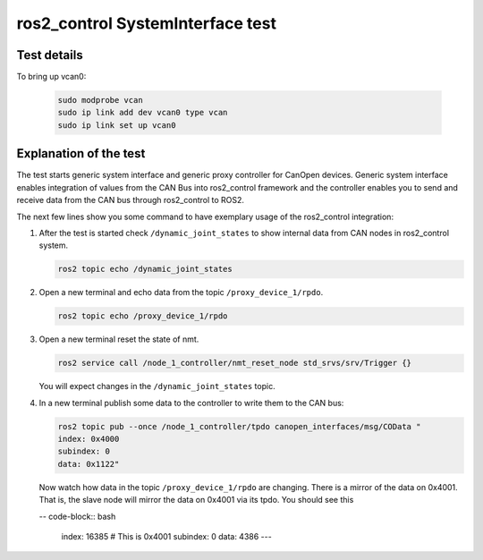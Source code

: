 ros2_control SystemInterface test
=================================

Test details
------------

.. csv-table:: Tests
    :header: "Detail", "Information"
    :delim: ;

    Package; canopen_tests
    Test file; launch/canopen_system.launch.py
    Description; Create an exemplary ros2_control SystemInterface with CAN master and communicates to a slave node.
    Prerequisites; vcan0 must be available

To bring up vcan0:

   .. code-block:: bash
      
      sudo modprobe vcan
      sudo ip link add dev vcan0 type vcan
      sudo ip link set up vcan0


Explanation of the test
------------------------

The test starts generic system interface and generic proxy controller for CanOpen devices.
Generic system interface enables integration of values from the CAN Bus into ros2_control framework and the controller enables you to send and receive data from the CAN bus through ros2_control to ROS2.

The next few lines show you some command to have exemplary usage of the ros2_control integration:

1. After the test is started check ``/dynamic_joint_states`` to show internal data from CAN nodes in ros2_control system.

   .. code-block:: bash

      ros2 topic echo /dynamic_joint_states


2. Open a new terminal and echo data from the topic ``/proxy_device_1/rpdo``.

   .. code-block:: bash

      ros2 topic echo /proxy_device_1/rpdo


3. Open a new terminal reset the state of nmt.

   .. code-block:: bash

      ros2 service call /node_1_controller/nmt_reset_node std_srvs/srv/Trigger {}

   You will expect changes in the ``/dynamic_joint_states`` topic.
   

4. In a new terminal publish some data to the controller to write them to the CAN bus:

   .. code-block:: bash

      ros2 topic pub --once /node_1_controller/tpdo canopen_interfaces/msg/COData "
      index: 0x4000
      subindex: 0
      data: 0x1122"

   Now watch how data in the topic ``/proxy_device_1/rpdo`` are changing. There is a mirror of the data on 0x4001. 
   That is, the slave node will mirror the data on 0x4001 via its tpdo.
   You should see this

   -- code-block:: bash

      index: 16385 # This is 0x4001
      subindex: 0
      data: 4386
      ---

